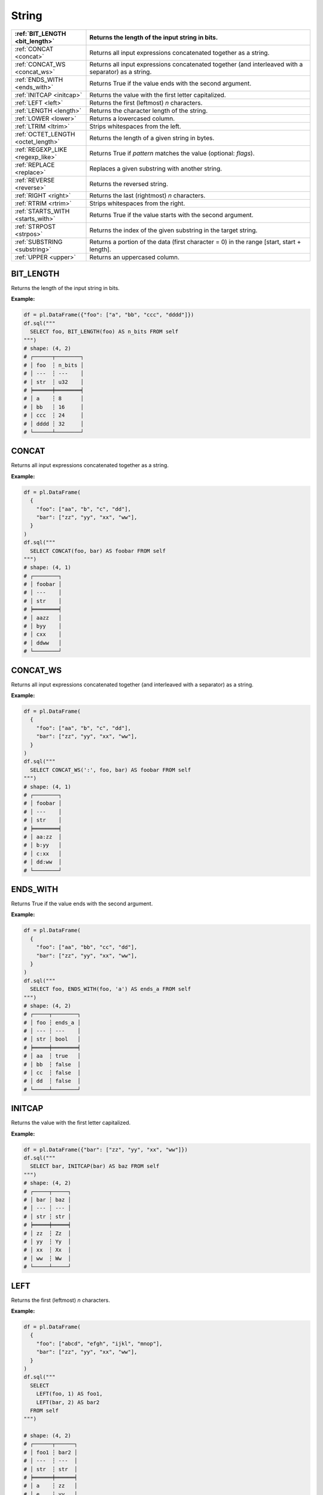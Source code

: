 String
======

.. list-table::
   :header-rows: 1
   :widths: 20 60

   * - :ref:`BIT_LENGTH <bit_length>`
     - Returns the length of the input string in bits.
   * - :ref:`CONCAT <concat>`
     - Returns all input expressions concatenated together as a string.
   * - :ref:`CONCAT_WS <concat_ws>`
     - Returns all input expressions concatenated together (and interleaved with a separator) as a string.
   * - :ref:`ENDS_WITH <ends_with>`
     - Returns True if the value ends with the second argument.
   * - :ref:`INITCAP <initcap>`
     - Returns the value with the first letter capitalized.
   * - :ref:`LEFT <left>`
     - Returns the first (leftmost) `n` characters.
   * - :ref:`LENGTH <length>`
     - Returns the character length of the string.
   * - :ref:`LOWER <lower>`
     - Returns a lowercased column.
   * - :ref:`LTRIM <ltrim>`
     - Strips whitespaces from the left.
   * - :ref:`OCTET_LENGTH <octet_length>`
     - Returns the length of a given string in bytes.
   * - :ref:`REGEXP_LIKE <regexp_like>`
     - Returns True if `pattern` matches the value (optional: `flags`).
   * - :ref:`REPLACE <replace>`
     - Replaces a given substring with another string.
   * - :ref:`REVERSE <reverse>`
     - Returns the reversed string.
   * - :ref:`RIGHT <right>`
     - Returns the last (rightmost) `n` characters.
   * - :ref:`RTRIM <rtrim>`
     - Strips whitespaces from the right.
   * - :ref:`STARTS_WITH <starts_with>`
     - Returns True if the value starts with the second argument.
   * - :ref:`STRPOST <strpos>`
     - Returns the index of the given substring in the target string.
   * - :ref:`SUBSTRING <substring>`
     - Returns a portion of the data (first character = 0) in the range [start, start + length].
   * - :ref:`UPPER <upper>`
     - Returns an uppercased column.

.. _bit_length:

BIT_LENGTH
----------
Returns the length of the input string in bits.

**Example:**

.. code-block:: python

    df = pl.DataFrame({"foo": ["a", "bb", "ccc", "dddd"]})
    df.sql("""
      SELECT foo, BIT_LENGTH(foo) AS n_bits FROM self
    """)
    # shape: (4, 2)
    # ┌──────┬────────┐
    # │ foo  ┆ n_bits │
    # │ ---  ┆ ---    │
    # │ str  ┆ u32    │
    # ╞══════╪════════╡
    # │ a    ┆ 8      │
    # │ bb   ┆ 16     │
    # │ ccc  ┆ 24     │
    # │ dddd ┆ 32     │
    # └──────┴────────┘

.. _concat:

CONCAT
------
Returns all input expressions concatenated together as a string.

**Example:**

.. code-block:: python

    df = pl.DataFrame(
      {
        "foo": ["aa", "b", "c", "dd"],
        "bar": ["zz", "yy", "xx", "ww"],
      }
    )
    df.sql("""
      SELECT CONCAT(foo, bar) AS foobar FROM self
    """)
    # shape: (4, 1)
    # ┌────────┐
    # │ foobar │
    # │ ---    │
    # │ str    │
    # ╞════════╡
    # │ aazz   │
    # │ byy    │
    # │ cxx    │
    # │ ddww   │
    # └────────┘

.. _concat_ws:

CONCAT_WS
---------
Returns all input expressions concatenated together (and interleaved with a separator) as a string.

**Example:**

.. code-block:: python

    df = pl.DataFrame(
      {
        "foo": ["aa", "b", "c", "dd"],
        "bar": ["zz", "yy", "xx", "ww"],
      }
    )
    df.sql("""
      SELECT CONCAT_WS(':', foo, bar) AS foobar FROM self
    """)
    # shape: (4, 1)
    # ┌────────┐
    # │ foobar │
    # │ ---    │
    # │ str    │
    # ╞════════╡
    # │ aa:zz  │
    # │ b:yy   │
    # │ c:xx   │
    # │ dd:ww  │
    # └────────┘

.. _ends_with:

ENDS_WITH
---------
Returns True if the value ends with the second argument.

**Example:**

.. code-block:: python

    df = pl.DataFrame(
      {
        "foo": ["aa", "bb", "cc", "dd"],
        "bar": ["zz", "yy", "xx", "ww"],
      }
    )
    df.sql("""
      SELECT foo, ENDS_WITH(foo, 'a') AS ends_a FROM self
    """)
    # shape: (4, 2)
    # ┌─────┬────────┐
    # │ foo ┆ ends_a │
    # │ --- ┆ ---    │
    # │ str ┆ bool   │
    # ╞═════╪════════╡
    # │ aa  ┆ true   │
    # │ bb  ┆ false  │
    # │ cc  ┆ false  │
    # │ dd  ┆ false  │
    # └─────┴────────┘

.. _initcap:

INITCAP
-------
Returns the value with the first letter capitalized.

**Example:**

.. code-block:: python
  
    df = pl.DataFrame({"bar": ["zz", "yy", "xx", "ww"]})
    df.sql("""
      SELECT bar, INITCAP(bar) AS baz FROM self
    """)
    # shape: (4, 2)
    # ┌─────┬─────┐
    # │ bar ┆ baz │
    # │ --- ┆ --- │
    # │ str ┆ str │
    # ╞═════╪═════╡
    # │ zz  ┆ Zz  │
    # │ yy  ┆ Yy  │
    # │ xx  ┆ Xx  │
    # │ ww  ┆ Ww  │
    # └─────┴─────┘

.. _left:

LEFT
----
Returns the first (leftmost) `n` characters.

**Example:**

.. code-block:: python

    df = pl.DataFrame(
      {
        "foo": ["abcd", "efgh", "ijkl", "mnop"],
        "bar": ["zz", "yy", "xx", "ww"],
      }
    )
    df.sql("""
      SELECT
        LEFT(foo, 1) AS foo1,
        LEFT(bar, 2) AS bar2
      FROM self
    """)

    # shape: (4, 2)
    # ┌──────┬──────┐
    # │ foo1 ┆ bar2 │
    # │ ---  ┆ ---  │
    # │ str  ┆ str  │
    # ╞══════╪══════╡
    # │ a    ┆ zz   │
    # │ e    ┆ yy   │
    # │ i    ┆ xx   │
    # │ m    ┆ ww   │
    # └──────┴──────┘

.. _length:

LENGTH
------
Returns the character length of the string.

.. admonition:: Function aliases

   `CHAR_LENGTH`, `CHARACTER_LENGTH`

**Example:**

.. code-block:: python

    df = pl.DataFrame(
      {
        "iso_lang":["de", "ru", "es"],
        "color": ["weiß", "синий", "amarillo"],
      }
    )
    df.sql("""
      SELECT
        iso_lang,
        color,
        LENGTH(color) AS n_chars,
        OCTET_LENGTH(color) AS n_bytes
      FROM self
    """)
    # shape: (3, 4)
    # ┌──────────┬──────────┬─────────┬─────────┐
    # │ iso_lang ┆ color    ┆ n_chars ┆ n_bytes │
    # │ ---      ┆ ---      ┆ ---     ┆ ---     │
    # │ str      ┆ str      ┆ u32     ┆ u32     │
    # ╞══════════╪══════════╪═════════╪═════════╡
    # │ de       ┆ weiß     ┆ 4       ┆ 5       │
    # │ ru       ┆ синий    ┆ 5       ┆ 10      │
    # │ es       ┆ amarillo ┆ 8       ┆ 8       │
    # └──────────┴──────────┴─────────┴─────────┘

.. _lower:

LOWER
-----
Returns a lowercased column.

**Example:**

.. code-block:: python

    df = pl.DataFrame({"foo": ["AA", "BB", "CC", "DD"]})
    df.sql("""
      SELECT foo, LOWER(foo) AS foo_lower FROM self
    """)
    # shape: (4, 2)
    # ┌─────┬───────────┐
    # │ foo ┆ foo_lower │
    # │ --- ┆ ---       │
    # │ str ┆ str       │
    # ╞═════╪═══════════╡
    # │ AA  ┆ aa        │
    # │ BB  ┆ bb        │
    # │ CC  ┆ cc        │
    # │ DD  ┆ dd        │
    # └─────┴───────────┘

.. _ltrim:

LTRIM
-----
Strips whitespaces from the left.

**Example:**

.. code-block:: python

    df = pl.DataFrame({"foo": ["   AA", " BB", "CC", "  DD"]})
    df.sql("""
      SELECT foo, LTRIM(foo) AS trimmed FROM self
    """)
    # shape: (4, 2)
    # ┌───────┬─────────┐
    # │ foo   ┆ trimmed │
    # │ ---   ┆ ---     │
    # │ str   ┆ str     │
    # ╞═══════╪═════════╡
    # │    AA ┆ AA      │
    # │  BB   ┆ BB      │
    # │ CC    ┆ CC      │
    # │   DD  ┆ DD      │
    # └───────┴─────────┘

.. _octet_length:

OCTET_LENGTH
------------
Returns the length of a given string in bytes.

**Example:**

.. code-block:: python

    df = pl.DataFrame(
      {
        "iso_lang":["de", "ru", "es"],
        "color": ["weiß", "синий", "amarillo"],
      }
    )
    df.sql("""
      SELECT
        iso_lang,
        color,
        OCTET_LENGTH(color) AS n_bytes,
        LENGTH(color) AS n_chars
      FROM self
    """)
    # shape: (3, 4)
    # ┌──────────┬──────────┬─────────┬─────────┐
    # │ iso_lang ┆ color    ┆ n_bytes ┆ n_chars │
    # │ ---      ┆ ---      ┆ ---     ┆ ---     │
    # │ str      ┆ str      ┆ u32     ┆ u32     │
    # ╞══════════╪══════════╪═════════╪═════════╡
    # │ de       ┆ weiß     ┆ 5       ┆ 4       │
    # │ ru       ┆ синий    ┆ 10      ┆ 5       │
    # │ es       ┆ amarillo ┆ 8       ┆ 8       │
    # └──────────┴──────────┴─────────┴─────────┘

.. _regexp_like:

REGEXP_LIKE
-----------
Returns True if `pattern` matches the value (optional: `flags`).

**Example:**

.. code-block:: python

    df = pl.DataFrame({"foo": ["abc123", "4ab4a", "abc456", "321cba"]})
    df.sql(r"""
      SELECT foo, REGEXP_LIKE(foo, '\d$') AS ends_in_digit FROM self
    """)
    # shape: (4, 2)
    # ┌────────┬───────────────┐
    # │ foo    ┆ ends_in_digit │
    # │ ---    ┆ ---           │
    # │ str    ┆ bool          │
    # ╞════════╪═══════════════╡
    # │ abc123 ┆ true          │
    # │ 4ab4a  ┆ false         │
    # │ abc456 ┆ true          │
    # │ 321cba ┆ false         │
    # └────────┴───────────────┘

.. _replace:

REPLACE
-------
Replaces a given substring with another string.

**Example:**

.. code-block:: python

    df = pl.DataFrame({"foo": ["abc123", "11aabb", "bcbc45"]})
    df.sql("""
      SELECT foo, REPLACE(foo, 'b', '?') AS bar FROM self
    """)
    # shape: (3, 2)
    # ┌────────┬────────┐
    # │ foo    ┆ bar    │
    # │ ---    ┆ ---    │
    # │ str    ┆ str    │
    # ╞════════╪════════╡
    # │ abc123 ┆ a?c123 │
    # │ 11aabb ┆ 11aa?? │
    # │ bcbc45 ┆ ?c?c45 │
    # └────────┴────────┘

.. _reverse:

REVERSE
-------
Returns the reversed string.

**Example:**

.. code-block:: python

    df = pl.DataFrame({"foo": ["apple", "banana", "orange", "grape"]})
    df.sql("""
      SELECT foo, REVERSE(foo) AS oof FROM self
    """)
    # shape: (4, 2)
    # ┌────────┬────────┐
    # │ foo    ┆ oof    │
    # │ ---    ┆ ---    │
    # │ str    ┆ str    │
    # ╞════════╪════════╡
    # │ apple  ┆ elppa  │
    # │ banana ┆ ananab │
    # │ orange ┆ egnaro │
    # │ grape  ┆ eparg  │
    # └────────┴────────┘

.. _right:

RIGHT
-----
Returns the last (rightmost) `n` characters.

**Example:**

.. code-block:: python

    df = pl.DataFrame({"foo": ["ab", "cde", "fghi", "jklmn"]})
    df.sql("""
      SELECT foo, RIGHT(foo, 2) AS bar FROM self
    """)
    # shape: (4, 2)
    # ┌───────┬─────┐
    # │ foo   ┆ bar │
    # │ ---   ┆ --- │
    # │ str   ┆ str │
    # ╞═══════╪═════╡
    # │ ab    ┆ ab  │
    # │ cde   ┆ de  │
    # │ fghi  ┆ hi  │
    # │ jklmn ┆ mn  │
    # └───────┴─────┘

.. _rtrim:

RTRIM
-----
Strips whitespaces from the right.

**Example:**

.. code-block:: python

    df = pl.DataFrame({"bar": ["zz    ", "yy  ", "xx ", "ww   "]})
    df.sql("""
      SELECT bar, RTRIM(bar) AS baz FROM self
    """)
    # shape: (4, 2)
    # ┌────────┬─────┐
    # │ bar    ┆ baz │
    # │ ---    ┆ --- │
    # │ str    ┆ str │
    # ╞════════╪═════╡
    # │ zz     ┆ zz  │
    # │ yy     ┆ yy  │
    # │ xx     ┆ xx  │
    # │ ww     ┆ ww  │
    # └────────┴─────┘

.. _starts_with:

STARTS_WITH
-----------
Returns True if the value starts with the second argument.

**Example:**

.. code-block:: python

    df = pl.DataFrame({"foo": ["apple", "banana", "avocado", "grape"]})
    df.sql("""
      SELECT foo, STARTS_WITH(foo, 'a') AS starts_a FROM self
    """)
    # shape: (4, 2)
    # ┌─────────┬──────────┐
    # │ foo     ┆ starts_a │
    # │ ---     ┆ ---      │
    # │ str     ┆ bool     │
    # ╞═════════╪══════════╡
    # │ apple   ┆ true     │
    # │ banana  ┆ false    │
    # │ avocado ┆ true     │
    # │ grape   ┆ false    │
    # └─────────┴──────────┘

.. _strpos:

STRPOS
------
Returns the index of the given substring in the target string.

**Example:**

.. code-block:: python

    df = pl.DataFrame({"foo": ["apple", "banana", "orange", "grape"]})
    df.sql("""
      SELECT foo, STRPOS(foo, 'a') AS pos_a FROM self
    """)
    # shape: (4, 2)
    # ┌────────┬───────┐
    # │ foo    ┆ pos_a │
    # │ ---    ┆ ---   │
    # │ str    ┆ u32   │
    # ╞════════╪═══════╡
    # │ apple  ┆ 1     │
    # │ banana ┆ 2     │
    # │ orange ┆ 3     │
    # │ grape  ┆ 3     │
    # └────────┴───────┘

.. _substring:

SUBSTRING
---------
Returns a slice of the string data (1-indexed) in the range [start, start + length].

**Example:**

.. code-block:: python

    df = pl.DataFrame({"foo": ["apple", "banana", "orange", "grape"]})
    df.sql("""
      SELECT foo, SUBSTR(foo, 3, 4) AS foo_3_4 FROM self
    """)
    # shape: (4, 2)
    # ┌────────┬─────────┐
    # │ foo    ┆ foo_3_4 │
    # │ ---    ┆ ---     │
    # │ str    ┆ str     │
    # ╞════════╪═════════╡
    # │ apple  ┆ ple     │
    # │ banana ┆ nana    │
    # │ orange ┆ ange    │
    # │ grape  ┆ ape     │
    # └────────┴─────────┘

.. _upper:

UPPER
-----
Returns an uppercased column.

**Example:**

.. code-block:: python

    df = pl.DataFrame({"foo": ["apple", "banana", "orange", "grape"]})
    df.sql("""
      SELECT foo, UPPER(foo) AS foo_upper FROM self
    """)
    # shape: (4, 2)
    # ┌────────┬───────────┐
    # │ foo    ┆ foo_upper │
    # │ ---    ┆ ---       │
    # │ str    ┆ str       │
    # ╞════════╪═══════════╡
    # │ apple  ┆ APPLE     │
    # │ banana ┆ BANANA    │
    # │ orange ┆ ORANGE    │
    # │ grape  ┆ GRAPE     │
    # └────────┴───────────┘

